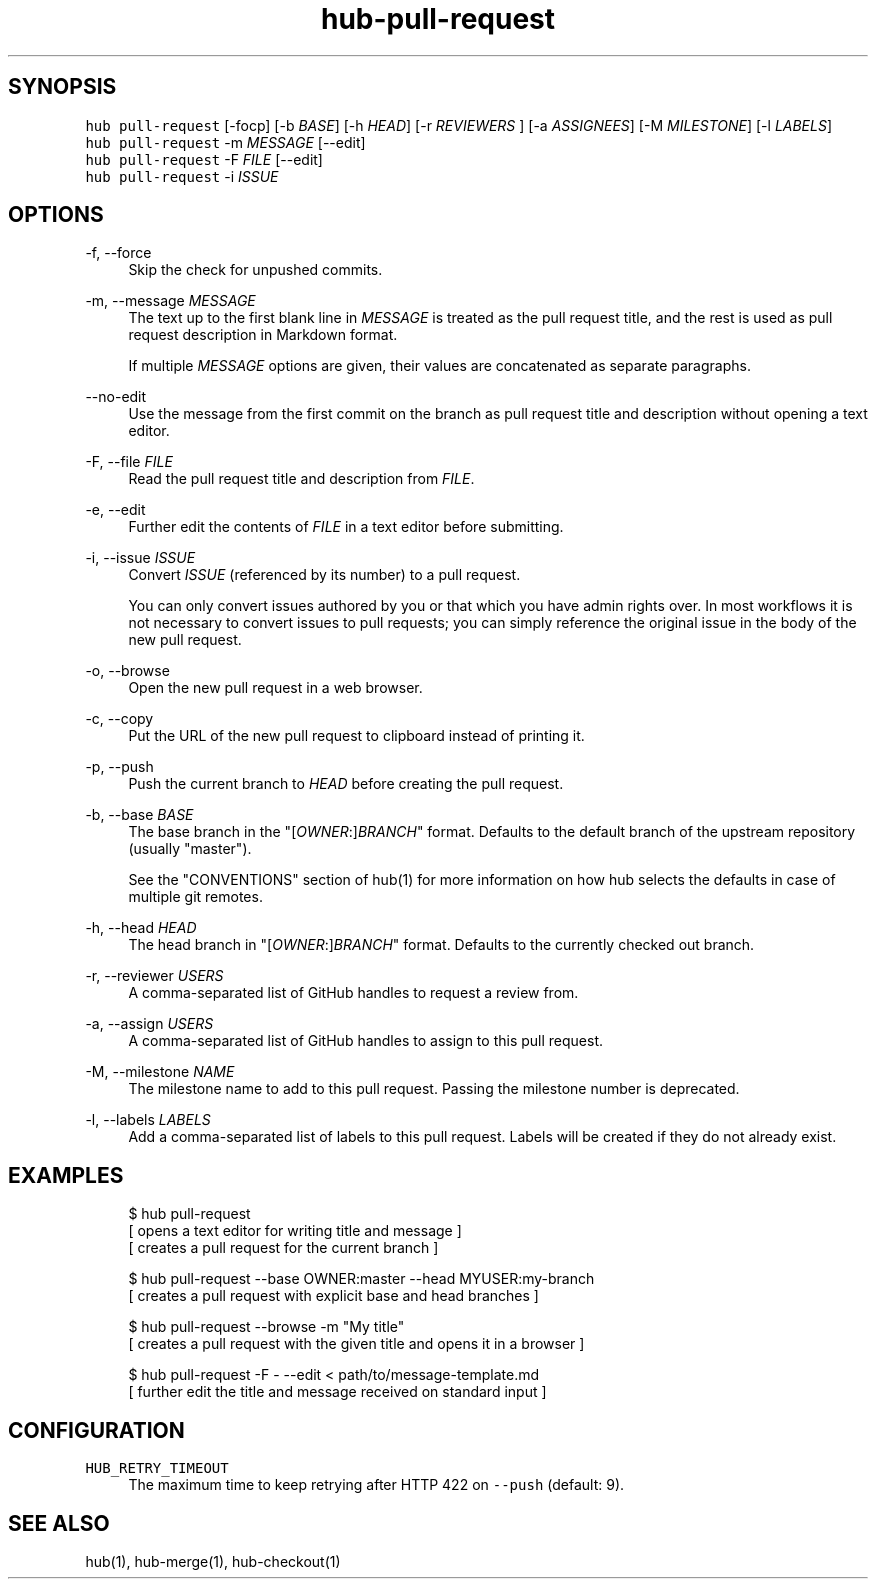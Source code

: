 .TH "hub-pull-request" "1" "13 Feb 2019" "hub version 2.9.0" "Create a GitHub Pull Request."
.nh
.ad l
.SH "SYNOPSIS"
.P
\fB\fChub pull\-request\fR [\-focp] [\-b \fIBASE\fP] [\-h \fIHEAD\fP] [\-r \fIREVIEWERS\fP ] [\-a \fIASSIGNEES\fP] [\-M \fIMILESTONE\fP] [\-l \fILABELS\fP]
.br
\fB\fChub pull\-request\fR \-m \fIMESSAGE\fP [\-\-edit]
.br
\fB\fChub pull\-request\fR \-F \fIFILE\fP [\-\-edit]
.br
\fB\fChub pull\-request\fR \-i \fIISSUE\fP
.SH "OPTIONS"
.PP
\-f, \-\-force
.RS 4
Skip the check for unpushed commits.
.RE
.PP
\-m, \-\-message \fIMESSAGE\fP
.RS 4
The text up to the first blank line in \fIMESSAGE\fP is treated as the pull
request title, and the rest is used as pull request description in Markdown
format.
.sp
If multiple \fIMESSAGE\fP options are given, their values are concatenated as
separate paragraphs.
.RE
.PP
\-\-no\-edit
.RS 4
Use the message from the first commit on the branch as pull request title
and description without opening a text editor.
.RE
.PP
\-F, \-\-file \fIFILE\fP
.RS 4
Read the pull request title and description from \fIFILE\fP.
.RE
.PP
\-e, \-\-edit
.RS 4
Further edit the contents of \fIFILE\fP in a text editor before submitting.
.RE
.PP
\-i, \-\-issue \fIISSUE\fP
.RS 4
Convert \fIISSUE\fP (referenced by its number) to a pull request.
.sp
You can only convert issues authored by you or that which you have admin
rights over. In most workflows it is not necessary to convert issues to
pull requests; you can simply reference the original issue in the body of
the new pull request.
.RE
.PP
\-o, \-\-browse
.RS 4
Open the new pull request in a web browser.
.RE
.PP
\-c, \-\-copy
.RS 4
Put the URL of the new pull request to clipboard instead of printing it.
.RE
.PP
\-p, \-\-push
.RS 4
Push the current branch to \fIHEAD\fP before creating the pull request.
.RE
.PP
\-b, \-\-base \fIBASE\fP
.RS 4
The base branch in the "[\fIOWNER\fP:]\fIBRANCH\fP" format. Defaults to the default
branch of the upstream repository (usually "master").
.sp
See the "CONVENTIONS" section of hub(1) for more information on how hub
selects the defaults in case of multiple git remotes.
.RE
.PP
\-h, \-\-head \fIHEAD\fP
.RS 4
The head branch in "[\fIOWNER\fP:]\fIBRANCH\fP" format. Defaults to the currently
checked out branch.
.RE
.PP
\-r, \-\-reviewer \fIUSERS\fP
.RS 4
A comma\-separated list of GitHub handles to request a review from.
.RE
.PP
\-a, \-\-assign \fIUSERS\fP
.RS 4
A comma\-separated list of GitHub handles to assign to this pull request.
.RE
.PP
\-M, \-\-milestone \fINAME\fP
.RS 4
The milestone name to add to this pull request. Passing the milestone number
is deprecated.
.RE
.PP
\-l, \-\-labels \fILABELS\fP
.RS 4
Add a comma\-separated list of labels to this pull request. Labels will be
created if they do not already exist.
.RE
.br
.SH "EXAMPLES"
.PP
.RS 4
.nf
$ hub pull\-request
[ opens a text editor for writing title and message ]
[ creates a pull request for the current branch ]

$ hub pull\-request \-\-base OWNER:master \-\-head MYUSER:my\-branch
[ creates a pull request with explicit base and head branches ]

$ hub pull\-request \-\-browse \-m "My title"
[ creates a pull request with the given title and opens it in a browser ]

$ hub pull\-request \-F \- \-\-edit < path/to/message\-template.md
[ further edit the title and message received on standard input ]
.fi
.RE
.SH "CONFIGURATION"
.PP
\fB\fCHUB\_RETRY\_TIMEOUT\fR
.RS 4
The maximum time to keep retrying after HTTP 422 on \fB\fC\-\-push\fR (default: 9).
.RE
.br
.SH "SEE ALSO"
.P
hub(1), hub\-merge(1), hub\-checkout(1)

